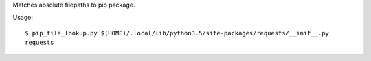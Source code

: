 Matches absolute filepaths to pip package.

Usage::

    $ pip_file_lookup.py $(HOME)/.local/lib/python3.5/site-packages/requests/__init__.py
    requests
